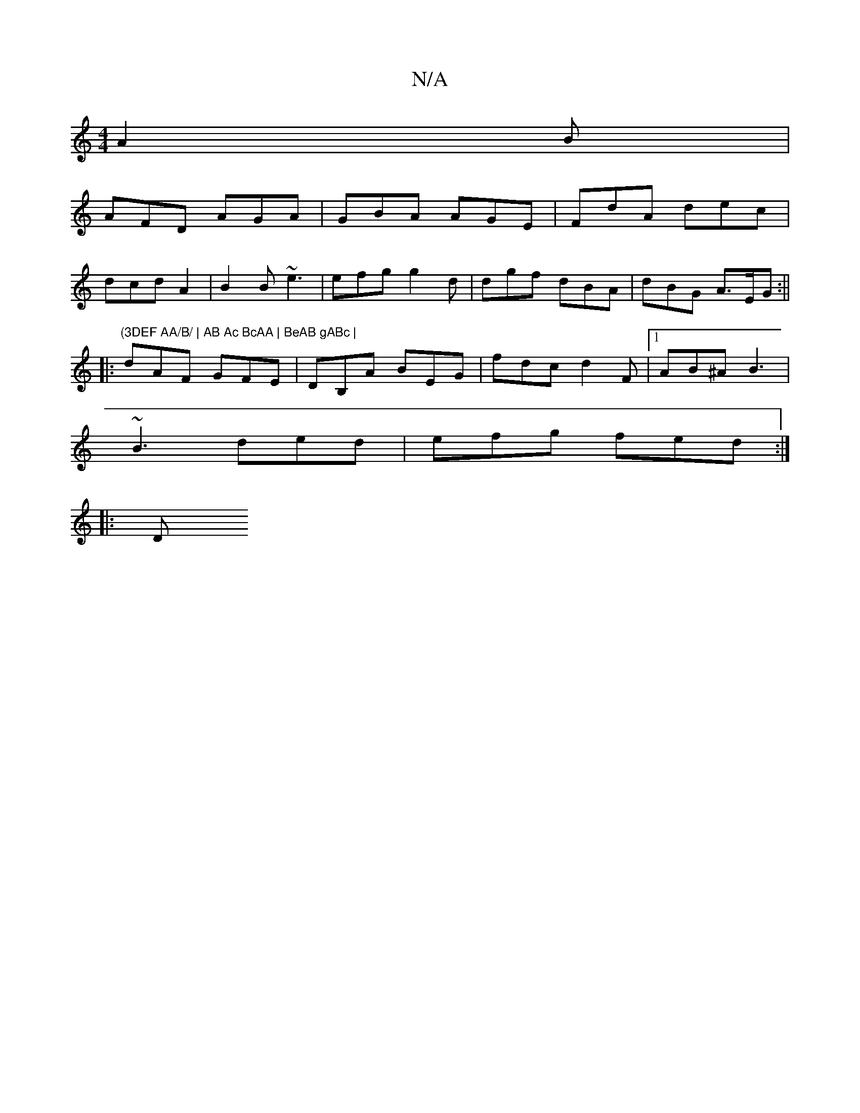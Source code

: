 X:1
T:N/A
M:4/4
R:N/A
K:Cmajor
A2 B |
AFD AGA | GBA AGE | FdA dec |
dcd A2 | B2B ~e3 | efg g2d | dgf dBA | dBG A>EG :||
|:"(3DEF AA/B/ | AB Ac BcAA | BeAB gABc |
dAF GFE | DB,A BEG | fdc d2 F |1 AB^A B3 |
~B3 ded | efg fed :|
|:(3D